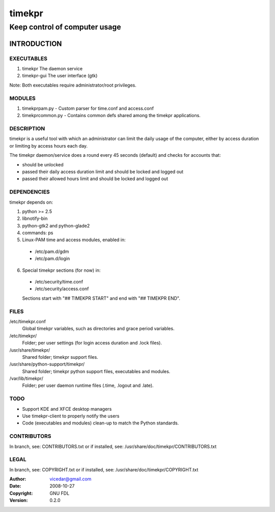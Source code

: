 .. This document is written in rst.
.. Reference: http://docutils.sf.net/docs/user/rst/quickref.html
.. _intro:

=========
 timekpr
=========

Keep control of computer usage
==============================

INTRODUCTION
############

EXECUTABLES
-----------

1. timekpr
   The daemon service
    
2. timekpr-gui
   The user interface (gtk)

Note: Both executables require administrator/root privileges.

MODULES
-------

1. timekprpam.py - Custom parser for time.conf and
   access.conf

2. timekprcommon.py - Contains common defs shared among the
   timekpr applications.

DESCRIPTION
-----------

timekpr is a useful tool with which an administrator can
limit the daily usage of the computer, either by access 
duration or limiting by access hours each day.

The timekpr daemon/service does a round every 45 seconds 
(default) and checks for accounts that:

- should be unlocked

- passed their daily access duration limit and should 
  be locked and logged out

- passed their allowed hours limit and should be locked 
  and logged out

DEPENDENCIES
------------

timekpr depends on:

1. python >= 2.5

#. libnotify-bin

#. python-gtk2 and python-glade2

#. commands: ps

#. Linux-PAM time and access modules, enabled in:

  - /etc/pam.d/gdm

  - /etc/pam.d/login

6. Special timekpr sections (for now) in:

  - /etc/security/time.conf

  - /etc/security/access.conf

  Sections start with "## TIMEKPR START" and end with
  "## TIMEKPR END".

FILES
-----

/etc/timekpr.conf
  Global timekpr variables, such as directories and grace
  period variables.
/etc/timekpr/
  Folder; per user settings (for login access duration and 
  .lock files).
/usr/share/timekpr/
  Shared folder; timekpr support files.
/usr/share/python-support/timekpr/
  Shared folder; timekpr python support files, executables 
  and modules.
/var/lib/timekpr/
  Folder; per user daemon runtime files (.time, .logout and
  .late).

TODO
----

- Support KDE and XFCE desktop managers

- Use timekpr-client to properly notify the users

- Code (executables and modules) clean-up to match the Python 
  standards.

CONTRIBUTORS
------------

In branch, see: CONTRIBUTORS.txt
or if installed, see: /usr/share/doc/timekpr/CONTRIBUTORS.txt

LEGAL
-----

In branch, see: COPYRIGHT.txt
or if installed, see: /usr/share/doc/timekpr/COPYRIGHT.txt

:Author: vicedar@gmail.com
:Date: 2008-10-27
:Copyright: GNU FDL
:Version: 0.2.0
